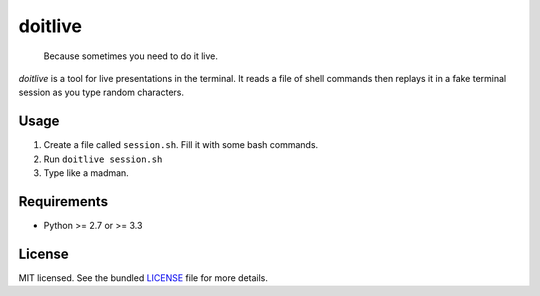 ========
doitlive
========

.. image:: https://travis-ci.org/sloria/doitlive.png?branch=master
        :target: https://travis-ci.org/sloria/doitlive

..

    Because sometimes you need to do it live.

`doitlive` is a tool for live presentations in the terminal. It reads a file of shell commands then replays it in a fake terminal session as you type random characters.

Usage
-----

1. Create a file called ``session.sh``. Fill it with some bash commands.
2. Run ``doitlive session.sh``
3. Type like a madman.

Requirements
------------

- Python >= 2.7 or >= 3.3

License
-------

MIT licensed. See the bundled `LICENSE <https://github.com/sloria/doitlive/blob/master/LICENSE>`_ file for more details.
